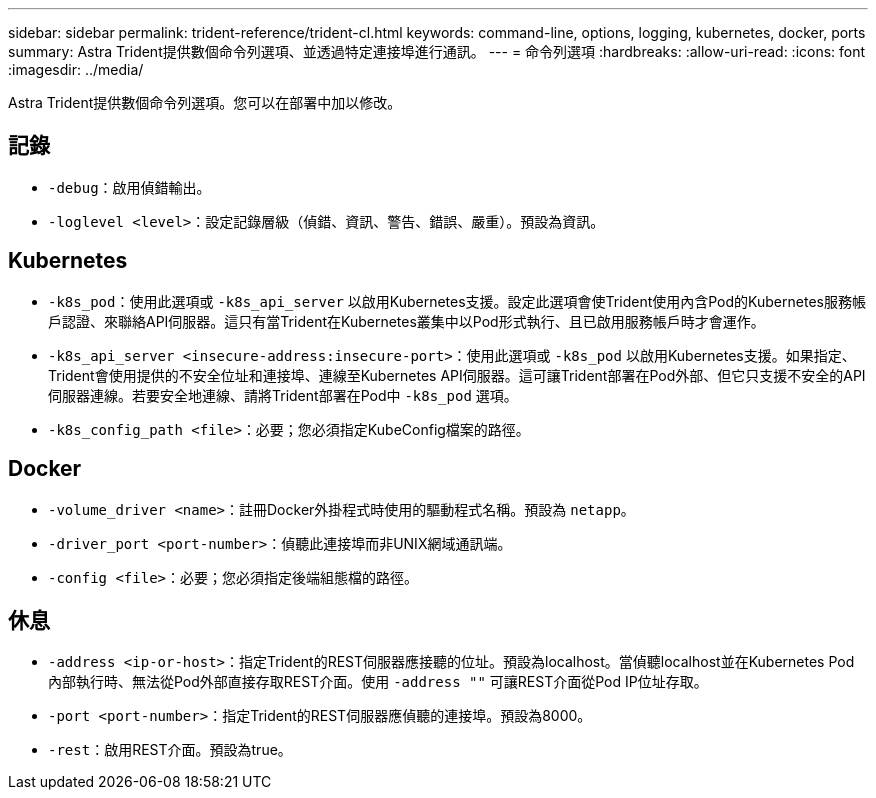 ---
sidebar: sidebar 
permalink: trident-reference/trident-cl.html 
keywords: command-line, options, logging, kubernetes, docker, ports 
summary: Astra Trident提供數個命令列選項、並透過特定連接埠進行通訊。 
---
= 命令列選項
:hardbreaks:
:allow-uri-read: 
:icons: font
:imagesdir: ../media/


[role="lead"]
Astra Trident提供數個命令列選項。您可以在部署中加以修改。



== 記錄

* `-debug`：啟用偵錯輸出。
* `-loglevel <level>`：設定記錄層級（偵錯、資訊、警告、錯誤、嚴重）。預設為資訊。




== Kubernetes

* `-k8s_pod`：使用此選項或 `-k8s_api_server` 以啟用Kubernetes支援。設定此選項會使Trident使用內含Pod的Kubernetes服務帳戶認證、來聯絡API伺服器。這只有當Trident在Kubernetes叢集中以Pod形式執行、且已啟用服務帳戶時才會運作。
* `-k8s_api_server <insecure-address:insecure-port>`：使用此選項或 `-k8s_pod` 以啟用Kubernetes支援。如果指定、Trident會使用提供的不安全位址和連接埠、連線至Kubernetes API伺服器。這可讓Trident部署在Pod外部、但它只支援不安全的API伺服器連線。若要安全地連線、請將Trident部署在Pod中 `-k8s_pod` 選項。
* `-k8s_config_path <file>`：必要；您必須指定KubeConfig檔案的路徑。




== Docker

* `-volume_driver <name>`：註冊Docker外掛程式時使用的驅動程式名稱。預設為 `netapp`。
* `-driver_port <port-number>`：偵聽此連接埠而非UNIX網域通訊端。
* `-config <file>`：必要；您必須指定後端組態檔的路徑。




== 休息

* `-address <ip-or-host>`：指定Trident的REST伺服器應接聽的位址。預設為localhost。當偵聽localhost並在Kubernetes Pod內部執行時、無法從Pod外部直接存取REST介面。使用 `-address ""` 可讓REST介面從Pod IP位址存取。
* `-port <port-number>`：指定Trident的REST伺服器應偵聽的連接埠。預設為8000。
* `-rest`：啟用REST介面。預設為true。

